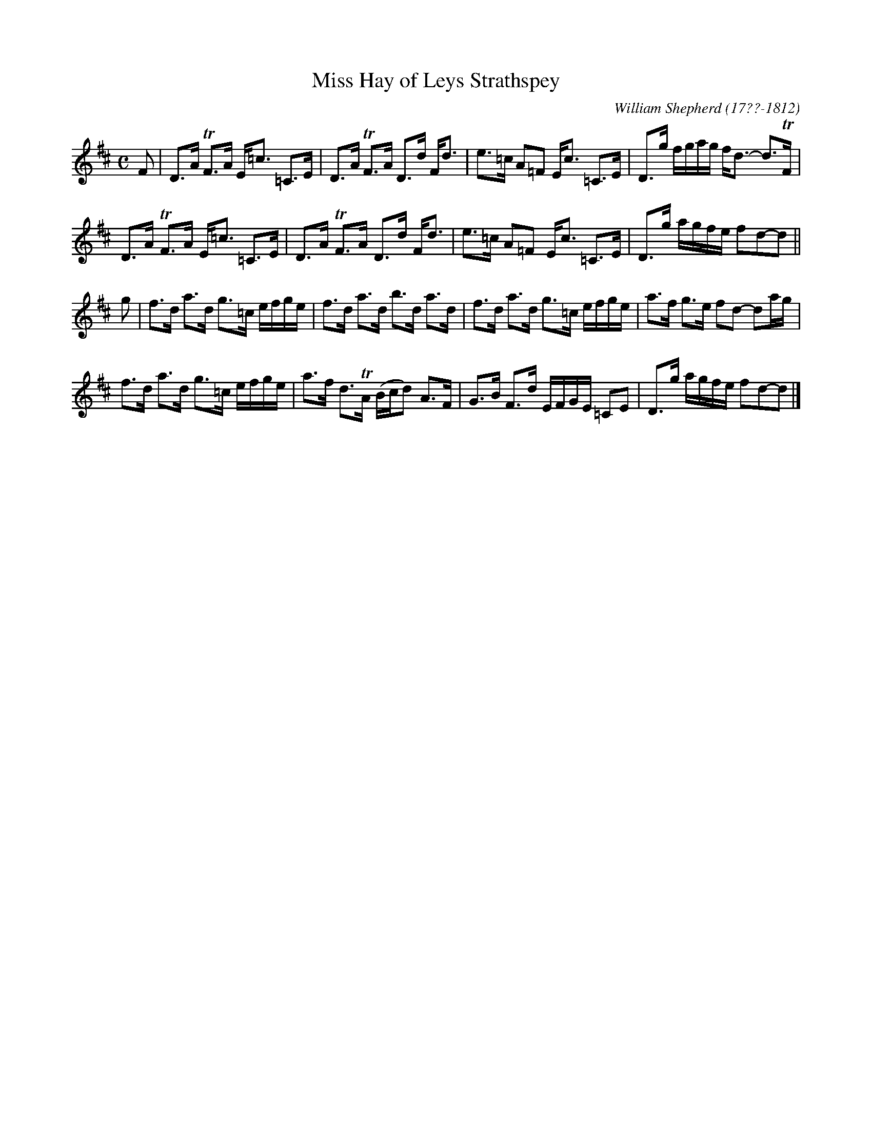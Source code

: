 X: 233
T: Miss Hay of Leys Strathspey
C: William Shepherd (17??-1812)
R: strathspey
B: William Shepherd "2nd Collection" 1800 p.23 #3
F: http://imslp.org/wiki/File:PMLP73094-Shepherd_Collections_HMT.pdf
Z: 2012 John Chambers <jc:trillian.mit.edu>
M: C
L: 1/16
K: D
F2 |\
D3A  TF3A  E=c3 =C3E  | D3A TF3A D3d Fd3 |\
e3=c A2=F2 Ec3  =C3E  | D3g fgag fd3 -d3TF |
D3A  TF3A  E=c3 =C3E  | D3A TF3A D3d Fd3 |\
e3=c A2=F2 Ec3  =C3E  | D3g agfe f2d2-d2 ||
g2 |\
f3d  a3d   g3=c  efge | f3d a3d  b3d a3d |\
f3d  a3d   g3=c  efge | a3f g3e  f2d2 -d2ag |
f3d  a3d   g3=c  efge | a3f d3TA (Bcd2) A3F |\
G3B  F3d   EFGE =C2E2 | D3g agfe f2d2-d2 |]
